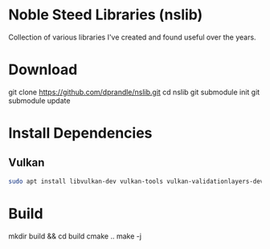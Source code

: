 *  Noble Steed Libraries (nslib)
Collection of various libraries I've created and found useful over the years.

* Download
git clone https://github.com/dprandle/nslib.git
cd nslib
git submodule init
git submodule update

* Install Dependencies
** Vulkan
#+begin_src bash
sudo apt install libvulkan-dev vulkan-tools vulkan-validationlayers-dev spirv-tools
#+end_src

* Build
mkdir build && cd build
cmake ..
make -j
